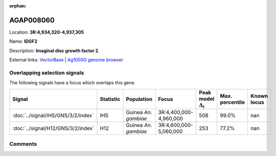 :orphan:



AGAP008060
==========

Location: **3R:4,934,320-4,937,305**

Name: **IDGF2**

Description: **Imaginal disc growth factor 2**.

External links:
`VectorBase <https://www.vectorbase.org/Anopheles_gambiae/Gene/Summary?g=AGAP008060>`_ |
`Ag1000G genome browser <https://www.malariagen.net/apps/ag1000g/phase1-AR3/index.html?genome_region=3R:4934320-4937305#genomebrowser>`_





Overlapping selection signals
-----------------------------

The following signals have a focus which overlaps this gene.

.. cssclass:: table-hover
.. list-table::
    :widths: auto
    :header-rows: 1

    * - Signal
      - Statistic
      - Population
      - Focus
      - Peak model :math:`\Delta_{i}`
      - Max. percentile
      - Known locus
    * - :doc:`../signal/IHS/GNS/3/2/index`
      - IHS
      - Guinea *An. gambiae*
      - 3R:4,400,000-4,960,000
      - 508
      - 99.0%
      - nan
    * - :doc:`../signal/H12/GNS/3/2/index`
      - H12
      - Guinea *An. gambiae*
      - 3R:4,600,000-5,060,000
      - 253
      - 77.2%
      - nan
    






Comments
--------


.. raw:: html

    <div id="disqus_thread"></div>
    <script>
    
    var disqus_config = function () {
        this.page.identifier = '/gene/AGAP008060';
    };
    
    (function() { // DON'T EDIT BELOW THIS LINE
    var d = document, s = d.createElement('script');
    s.src = 'https://agam-selection-atlas.disqus.com/embed.js';
    s.setAttribute('data-timestamp', +new Date());
    (d.head || d.body).appendChild(s);
    })();
    </script>
    <noscript>Please enable JavaScript to view the <a href="https://disqus.com/?ref_noscript">comments.</a></noscript>


